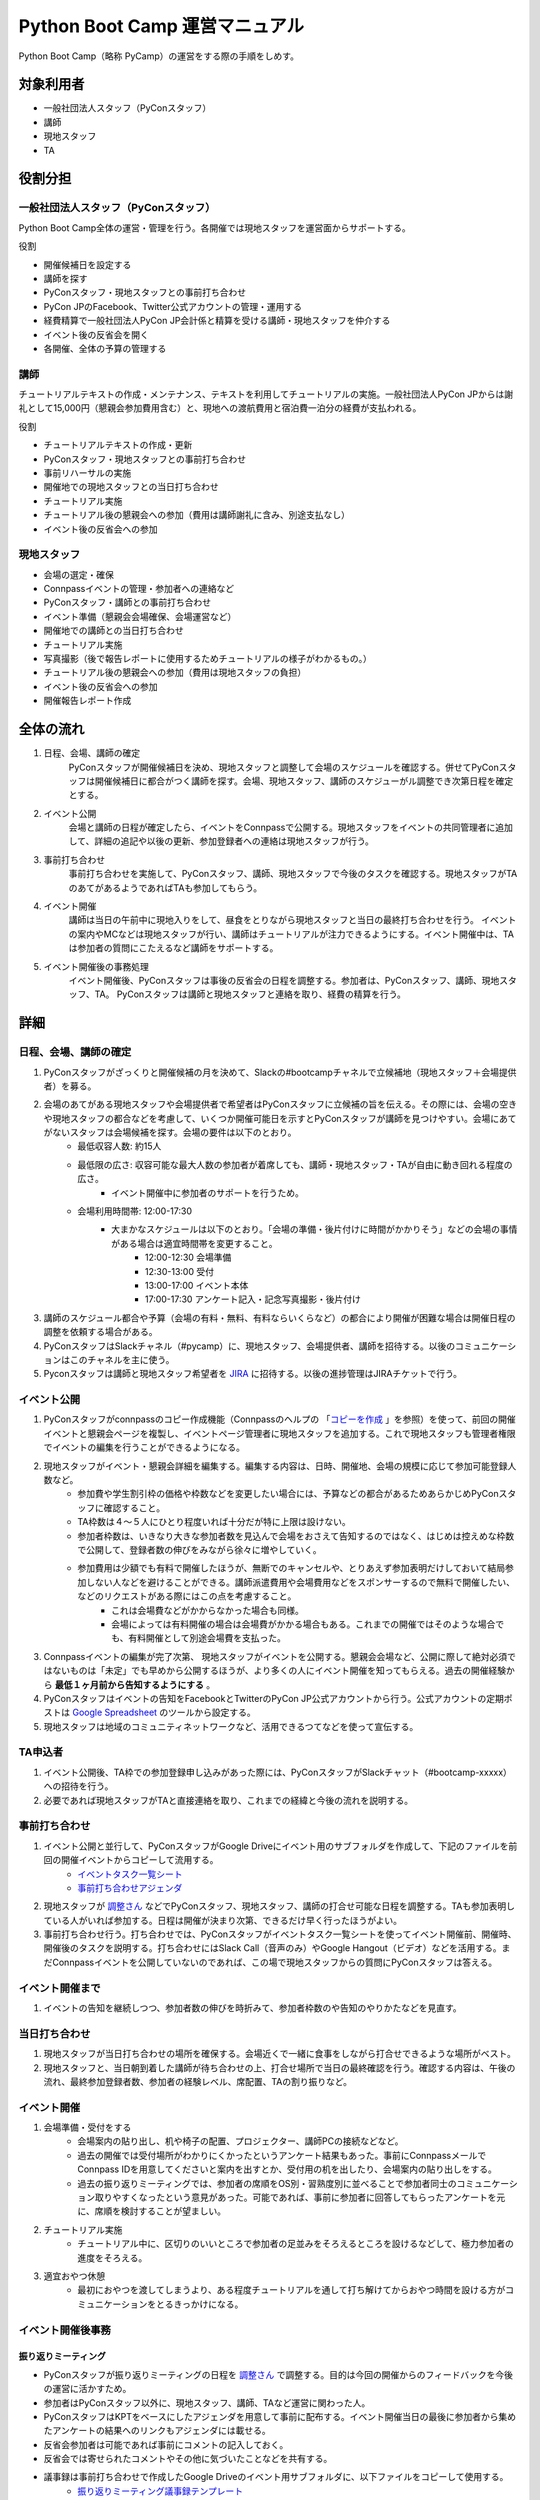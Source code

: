 ================================
 Python Boot Camp 運営マニュアル
================================

Python Boot Camp（略称 PyCamp）の運営をする際の手順をしめす。


対象利用者
==========

* 一般社団法人スタッフ（PyConスタッフ）
* 講師
* 現地スタッフ
* TA

役割分担
========

一般社団法人スタッフ（PyConスタッフ）
-------------------------------------

Python Boot Camp全体の運営・管理を行う。各開催では現地スタッフを運営面からサポートする。

役割

* 開催候補日を設定する
* 講師を探す
* PyConスタッフ・現地スタッフとの事前打ち合わせ
* PyCon JPのFacebook、Twitter公式アカウントの管理・運用する
* 経費精算で一般社団法人PyCon JP会計係と精算を受ける講師・現地スタッフを仲介する
* イベント後の反省会を開く
* 各開催、全体の予算の管理する

講師
----

チュートリアルテキストの作成・メンテナンス、テキストを利用してチュートリアルの実施。一般社団法人PyCon JPからは謝礼として15,000円（懇親会参加費用含む）と、現地への渡航費用と宿泊費一泊分の経費が支払われる。

役割

* チュートリアルテキストの作成・更新
* PyConスタッフ・現地スタッフとの事前打ち合わせ
* 事前リハーサルの実施
* 開催地での現地スタッフとの当日打ち合わせ
* チュートリアル実施
* チュートリアル後の懇親会への参加（費用は講師謝礼に含み、別途支払なし）
* イベント後の反省会への参加

現地スタッフ
------------

* 会場の選定・確保
* Connpassイベントの管理・参加者への連絡など
* PyConスタッフ・講師との事前打ち合わせ
* イベント準備（懇親会会場確保、会場運営など）
* 開催地での講師との当日打ち合わせ
* チュートリアル実施
* 写真撮影（後で報告レポートに使用するためチュートリアルの様子がわかるもの。）
* チュートリアル後の懇親会への参加（費用は現地スタッフの負担）
* イベント後の反省会への参加
* 開催報告レポート作成


全体の流れ
==========

#. 日程、会場、講師の確定
    PyConスタッフが開催候補日を決め、現地スタッフと調整して会場のスケジュールを確認する。併せてPyConスタッフは開催候補日に都合がつく講師を探す。会場、現地スタッフ、講師のスケジューがル調整でき次第日程を確定とする。

#. イベント公開
    会場と講師の日程が確定したら、イベントをConnpassで公開する。現地スタッフをイベントの共同管理者に追加して、詳細の追記や以後の更新、参加登録者への連絡は現地スタッフが行う。

#. 事前打ち合わせ
    事前打ち合わせを実施して、PyConスタッフ、講師、現地スタッフで今後のタスクを確認する。現地スタッフがTAのあてがあるようであればTAも参加してもらう。

#. イベント開催
    講師は当日の午前中に現地入りをして、昼食をとりながら現地スタッフと当日の最終打ち合わせを行う。
    イベントの案内やMCなどは現地スタッフが行い、講師はチュートリアルが注力できるようにする。イベント開催中は、TAは参加者の質問にこたえるなど講師をサポートする。

#. イベント開催後の事務処理
    イベント開催後、PyConスタッフは事後の反省会の日程を調整する。参加者は、PyConスタッフ、講師、現地スタッフ、TA。
    PyConスタッフは講師と現地スタッフと連絡を取り、経費の精算を行う。


詳細
====

日程、会場、講師の確定
----------------------

#. PyConスタッフがざっくりと開催候補の月を決めて、Slackの#bootcampチャネルで立候補地（現地スタッフ＋会場提供者）を募る。
#. 会場のあてがある現地スタッフや会場提供者で希望者はPyConスタッフに立候補の旨を伝える。その際には、会場の空きや現地スタッフの都合などを考慮して、いくつか開催可能日を示すとPyConスタッフが講師を見つけやすい。会場にあてがないスタッフは会場候補を探す。会場の要件は以下のとおり。
    * 最低収容人数: 約15人
    * 最低限の広さ: 収容可能な最大人数の参加者が着席しても、講師・現地スタッフ・TAが自由に動き回れる程度の広さ。
       * イベント開催中に参加者のサポートを行うため。
    * 会場利用時間帯: 12:00-17:30
       * 大まかなスケジュールは以下のとおり。「会場の準備・後片付けに時間がかかりそう」などの会場の事情がある場合は適宜時間帯を変更すること。
          * 12:00-12:30 会場準備
          * 12:30-13:00 受付
          * 13:00-17:00 イベント本体
          * 17:00-17:30 アンケート記入・記念写真撮影・後片付け
#. 講師のスケジュール都合や予算（会場の有料・無料、有料ならいくらなど）の都合により開催が困難な場合は開催日程の調整を依頼する場合がある。
#. PyConスタッフはSlackチャネル（#pycamp）に、現地スタッフ、会場提供者、講師を招待する。以後のコミュニケーションはこのチャネルを主に使う。
#. Pyconスタッフは講師と現地スタッフ希望者を `JIRA <http://pyconjp.atlassian.net>`_ に招待する。以後の進捗管理はJIRAチケットで行う。

イベント公開
------------

#. PyConスタッフがconnpassのコピー作成機能（Connpassのヘルプの 「`コピーを作成 <http://help.connpass.com/organizers/event-detail>`_ 」を参照）を使って、前回の開催イベントと懇親会ページを複製し、イベントページ管理者に現地スタッフを追加する。これで現地スタッフも管理者権限でイベントの編集を行うことができるようになる。
#. 現地スタッフがイベント・懇親会詳細を編集する。編集する内容は、日時、開催地、会場の規模に応じて参加可能登録人数など。
    * 参加費や学生割引枠の価格や枠数などを変更したい場合には、予算などの都合があるためあらかじめPyConスタッフに確認すること。
    * TA枠数は４～５人にひとり程度いれば十分だが特に上限は設けない。
    * 参加者枠数は、いきなり大きな参加者数を見込んで会場をおさえて告知するのではなく、はじめは控えめな枠数で公開して、登録者数の伸びをみながら徐々に増やしていく。
    * 参加費用は少額でも有料で開催したほうが、無断でのキャンセルや、とりあえず参加表明だけしておいて結局参加しない人などを避けることができる。講師派遣費用や会場費用などをスポンサーするので無料で開催したい、などのリクエストがある際にはこの点を考慮すること。
        * これは会場費などがかからなかった場合も同様。
        * 会場によっては有料開催の場合は会場費がかかる場合もある。これまでの開催ではそのような場合でも、有料開催として別途会場費を支払った。
#. Connpassイベントの編集が完了次第、 現地スタッフがイベントを公開する。懇親会会場など、公開に際して絶対必須ではないものは「未定」でも早めから公開するほうが、より多くの人にイベント開催を知ってもらえる。過去の開催経験から **最低１ヶ月前から告知するようにする** 。
#. PyConスタッフはイベントの告知をFacebookとTwitterのPyCon JP公式アカウントから行う。公式アカウントの定期ポストは `Google Spreadsheet <url>`_ のツールから設定する。
#. 現地スタッフは地域のコミュニティネットワークなど、活用できるつてなどを使って宣伝する。


TA申込者
--------

#. イベント公開後、TA枠での参加登録申し込みがあった際には、PyConスタッフがSlackチャット（#bootcamp-xxxxx）への招待を行う。
#. 必要であれば現地スタッフがTAと直接連絡を取り、これまでの経緯と今後の流れを説明する。


事前打ち合わせ
--------------

#. イベント公開と並行して、PyConスタッフがGoogle Driveにイベント用のサブフォルダを作成して、下記のファイルを前回の開催イベントからコピーして流用する。
    * `イベントタスク一覧シート <https://drive.google.com/open?id=1ic2N5Fh5fXyfdeQ-ipwvXDsrKKWexdjVml0r8_6JXBU>`_
    * `事前打ち合わせアジェンダ <https://drive.google.com/open?id=19dUKSCOKYQArhdta5upfXElj6AkUpA44UXQDe_JpH3o>`_
#. 現地スタッフが `調整さん <https://chouseisan.com/>`_ などでPyConスタッフ、現地スタッフ、講師の打合せ可能な日程を調整する。TAも参加表明している人がいれば参加する。日程は開催が決まり次第、できるだけ早く行ったほうがよい。
#. 事前打ち合わせ行う。打ち合わせでは、PyConスタッフがイベントタスク一覧シートを使ってイベント開催前、開催時、開催後のタスクを説明する。打ち合わせにはSlack Call（音声のみ）やGoogle Hangout（ビデオ）などを活用する。まだConnpassイベントを公開していないのであれば、この場で現地スタッフからの質問にPyConスタッフは答える。


イベント開催まで
----------------
#. イベントの告知を継続しつつ、参加者数の伸びを時折みて、参加者枠数のや告知のやりかたなどを見直す。


当日打ち合わせ
--------------

#. 現地スタッフが当日打ち合わせの場所を確保する。会場近くで一緒に食事をしながら打合せできるような場所がベスト。
#. 現地スタッフと、当日朝到着した講師が待ち合わせの上、打合せ場所で当日の最終確認を行う。確認する内容は、午後の流れ、最終参加登録者数、参加者の経験レベル、席配置、TAの割り振りなど。


イベント開催
------------

#. 会場準備・受付をする
    * 会場案内の貼り出し、机や椅子の配置、プロジェクター、講師PCの接続などなど。
    * 過去の開催では受付場所がわかりにくかったというアンケート結果もあった。事前にConnpassメールでConnpass IDを用意してくださいと案内を出すとか、受付用の机を出したり、会場案内の貼り出しをする。
    * 過去の振り返りミーティングでは、参加者の席順をOS別・習熟度別に並べることで参加者同士のコミュニケーション取りやすくなったという意見があった。可能であれば、事前に参加者に回答してもらったアンケートを元に、席順を検討することが望ましい。
#. チュートリアル実施
    * チュートリアル中に、区切りのいいところで参加者の足並みをそろえるところを設けるなどして、極力参加者の進度をそろえる。
#. 適宜おやつ休憩
    * 最初におやつを渡してしまうより、ある程度チュートリアルを通して打ち解けてからおやつ時間を設ける方がコミュニケーションをとるきっかけになる。



イベント開催後事務
------------------

振り返りミーティング
^^^^^^^^^^^^^^^^^^^^

* PyConスタッフが振り返りミーティングの日程を `調整さん <https://chouseisan.com/>`_ で調整する。目的は今回の開催からのフィードバックを今後の運営に活かすため。
* 参加者はPyConスタッフ以外に、現地スタッフ、講師、TAなど運営に関わった人。
* PyConスタッフはKPTをベースにしたアジェンダを用意して事前に配布する。イベント開催当日の最後に参加者から集めたアンケートの結果へのリンクもアジェンダには載せる。
* 反省会参加者は可能であれば事前にコメントの記入しておく。
* 反省会では寄せられたコメントやその他に気づいたことなどを共有する。
* 議事録は事前打ち合わせで作成したGoogle Driveのイベント用サブフォルダに、以下ファイルをコピーして使用する。
    * `振り返りミーティング議事録テンプレート <https://docs.google.com/document/d/1HyGt-PUj2m48_-mlZt97Qp3peisLEMFWq5gCPN860aQ/edit>`_

経費精算
^^^^^^^^

#. 経費精算が必要なものについては領収書をもらう。領収書の宛名は：一般社団法人 PyCon JP。
#. 講師（出張費用と謝礼）と現地スタッフ（おやつ・飲み物代やもしあればコピー代などの雑費）は経費の詳細を `タスクリスト <https://drive.google.com/open?id=1ic2N5Fh5fXyfdeQ-ipwvXDsrKKWexdjVml0r8_6JXBU>`_ の「経費精算」タブに記載する。
#. 領収書もしくはレシートをスキャンしたものを `Google Driveの各イベントフォルダ以下 <https://drive.google.com/open?id=0B-roOA2VuJVNRDJxTkF5bDRZdTg>`_ に保存する。スキャンが難しければスマホなどで撮影した画像でも可。原本の郵送などは不要。電車やバスなど領収書やレシートが難しい場合は、Google Mapsなどで経路を示したものを代わりに添付してPyConスタッフが金額の妥当性を確認できるようにすること。
#. PyConスタッフに精算金額を受け取る振込口座情報の詳細を連絡する。タスクリストに記載してもよいし、PyConスタッフにSlackなどのプライベートメッセージで送ってもよい。必要な情報は下記の通り：
    * 金融機関名
    * 支店名
    * 口座種別（普通・当座）
    * 口座番号
    * 口座名義
    * マイナンバー管理機能のための登録メールアドレス（講師のみ）
        * 講師への謝礼支払いは源泉徴収の対象となるため、一般社団法人PyCon JPのほうで源泉徴収した金額を差し引いた額を払うことになる。その際に講師のマイナンバー情報が必要となる。一般社団法人PyCon JPでは、オンライン会計サービスの `freee <https://www.freee.co.jp/>`_ のマイナンバー管理機能を利用することで、一般社団法人スタッフが講師の個人情報であるマイナンバー詳細を直接みることなく源泉徴収処理を行うことができる。

その他注意点

* PyConスタッフは受け取った詳細をJIRAに起票して、一般社団法人の会計担当に振込依頼する。
* 講師の謝礼については上記の通り、会計担当が講師から連絡のあったマイナンバー登録用のメールアドレスをfreeeから登録する。
* 講師はfreeeから届いた案内に従ってマイナンバーをfreeeサイトに登録する。
* 会計担当は領収書などを確認し問題なければ振込を行う。
* 振込完了をもってPyConスタッフはJIRAチケットをクローズする。

開催報告レポートの作成
^^^^^^^^^^^^^^^^^^^^^^

#. 現地スタッフはイベント開催中、レポート作成のための写真撮影を行う。例えば、会場外観、入り口、中の様子、参加者がチュートリアルに参加している様子、懇親会の様子など。
#. PyConスタッフは現地スタッフにブログ執筆の権限付与を行う。
#. イベント開催後、１週間をめどに現地スタッフはブログシステムから下書きを作成してPyConスタッフにレビューを依頼する。
#. PyConスタッフはレビュー後問題なければそのまま公開する。

参考：`過去の開催報告レポートや告知など <https://pyconjp.blogspot.jp/search/label/pycamp>`_


利用ツールまとめ
================

* Slack - pyconjp.slack.com

  * #pycamp チャネル：Python Boot Camp 全体のチャネル。全体の運営に関する議論や、講師を募ったり、会場提供者とのやりとりなどを行う。
* Google Drive: `Python Boot Camp用のフォルダ <https://drive.google.com/drive/u/1/folders/0B9xgFsw7nWw9b3pDWHpKRHJ5QmM>`_ でドキュメント共有に活用
* JIRA: `PyCon JP JIRA <http://pyconjp.atlassian.net>`_ での運営タスク管理
* Twitter: `@PyConJ <https://twitter.com/pyconj>`_ での告知・拡散用
* Facebook: `PyCon JP Facebookページ <https://www.facebook.com/PyConJP/>`_ での告知・拡散用
* Connpass： `PyCon JPイベントシリーズ <http://pyconjp.connpass.com>`_ でPyCon JPイベントやその他の関連イベントとあわせて管理している。
* Blogpost: `PyCon JP公式ブログ <https://pyconjp.blogspot.jp>`_ での告知や開催報告レポート用

JIRAの使い方
============

現地スタッフのタスクはJIRA上で作成したチケットを元に進める。

開催までに必ず必要になるチケットはSlack上のPyCon JP Botが自動作成するので、現地スタッフが作成する必要はない。

ただし、PyCon JP Botが作ったチケットに当てはまらないタスクがある場合は、自分の判断で新たなチケットを作成してもよい。

JIRAチケットは以下の流れで進める。

1. タスクを依頼する人（以下、チケット報告者）はJIRAチケットを作成する。チケットの説明には、タスクの完了基準を明記する。
2. タスクを依頼された人（以下、チケット担当者）は、チケットの説明に従ってタスクを実施する。着手前に「処理開始」ボタンを押してチケットのステータスを「進行中」にしておくこと。
3. チケット担当者は、質問があればチケットのコメントに記入する。この時、コメント内に質問相手への「メンション」（コメント欄で `@` を入力した後表示されるユーザー一覧から該当者を選択する）を付けるとメールで通知を送れる。細かいやり取りが何度も発生しそうな内容であれば、Slackの #pycamp チャンネルを使い、結論をJIRAチケットのコメントにまとめる方法でもよい。
4. タスクが完了基準を満たしたら、チケット報告者にタスクの完了を報告する。報告は以下の流れで行う。
    1. 「課題の解決」ボタンを押す（小さなウィンドウが表示される）。
    2. 「担当者」をチケット報告者に変更する。
    3. タスクの結果が分かるエビデンス（ミーティングなら議事録、ブログ執筆なら記事URLなど）があれば「コメント」に記入する。
    4. 「解決」ボタン押す（チケット報告者にメールで通知される）。
5. チケット報告者はタスクが完了基準を満たしているかを確認し、結果に応じて以下のように進める。
    * 完了基準を満たしている場合: 「課題のクローズ」ボタンでチケットをクローズさせる。
    * 完了基準を満たしていない場合: 「課題を再オープンする」ボタンを押してチケット担当者に担当を戻す。コメントには未完了の理由も記入すること。

その他いろいろな意見
=====================

振り返りミーティングで出されたいろいろな意見。
イベントとして対応しない方向でいるものもあれば、アイデアベースで誰か立候補して進めてくれれば対応する方向のものも含む。

* リモート講師・自宅から生中継なら場所代などもかからないのでは
    * このPython Bootcampイベントで大事にしたいのは実際に人と人が現地で交流することなので、このイベント運営としてはリモート開催は対応しない。
    * 他のイベント（Pyladies Kyoto Meetup #1でリモート講師を体験した人の経験では、なかなか難しかった。特にチュートリアル形式の場合、参加者の進度などリモートでは見えない部分が難しかった。
* チュートリアルの内容・テキストについての提案 *ー 立候補者募集中*
    * 誰かテキストを作成してくれるのであればできる。
        * Python Bootcamp中級・上級の開催。
        * 同じ題目で速度を競ったり、より綺麗にコードを書けるかを競ったりする。
        * コードを写経するような内容が多いので、穴埋めのように、自分でやった実感があるようなテキストを追加する。
        * オブジェクト指向・Classについての内容を追記
* イベントの開催時間をもっと長くしたい　*ー 未実施*
    * 午前に環境構築して、午後に始めるとスムーズかもしれない。また、講師としては午後の時間だけでカバーできる内容以外にも教えたい内容がある。
    * お昼前から始めるとランチのことも考えないといけない。
    * 会場が許せば懇親会の時間に間に合う程度で希望者に延長戦は可能かもしれない。
* 参加者の問題解決のためにペアプログラミングを導入　*ー 未実施*
    * 参加者が自分だけで解決しようとして環境構築の問題にTAが気づくのが遅れた。
    * 参加者二人ずつでペアプログラミングの導入は運営の面以外に、参加者同士で話すきっかけにもなるので良いかも。
* 同じ場所で複数回開催する場合は同じ講師に来てもらって親交を深めてほしい。
    * 初心者向けのチュートリアルで同じテキストでやる前提だとイベント参加者の顔ぶれは毎回違うことの方が多いと思われるので、できればいろんな人に講師をやってもらっていろんな交流を推めたいし、特定の講師のスケジュール次第でイベントの予定を決めなければいけなくなるのは避けたい。
